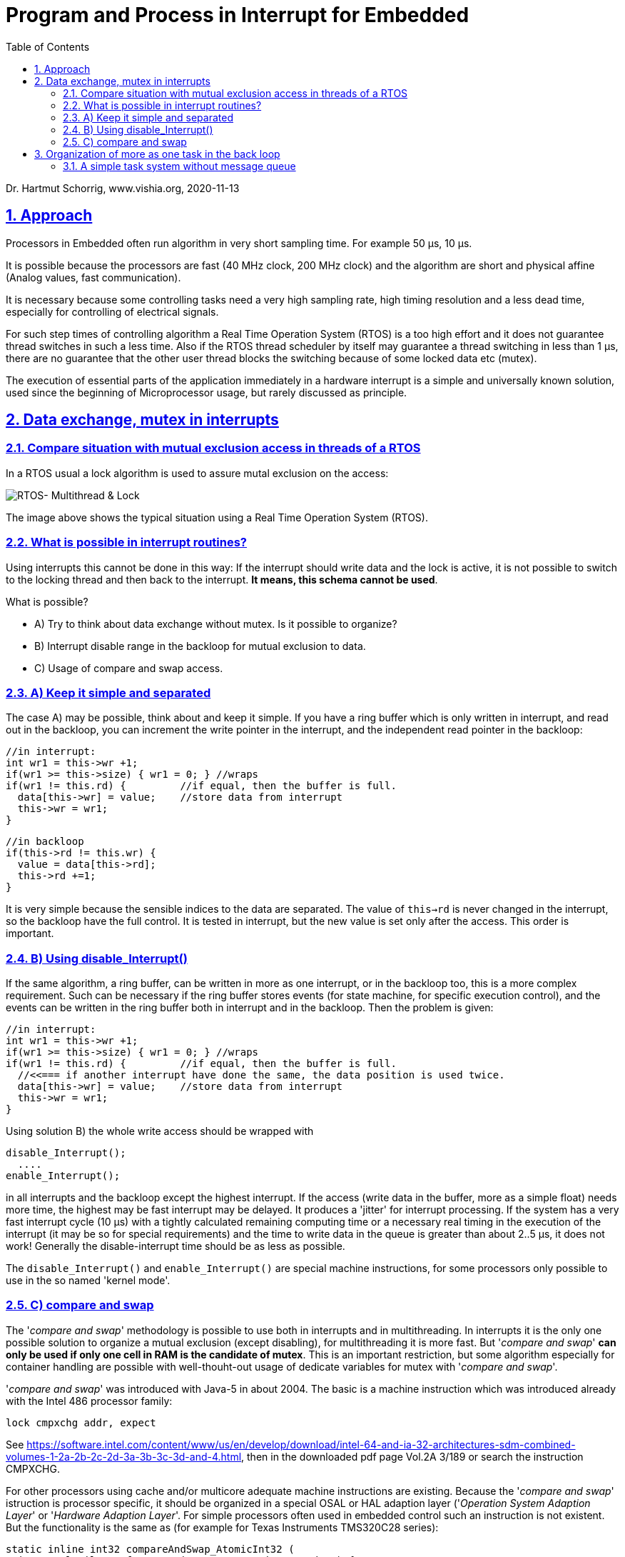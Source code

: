 = Program and Process in Interrupt for Embedded 
:toc:
:sectnums:
:sectlinks:
:cpp: C++

Dr. Hartmut Schorrig, www.vishia.org, 2020-11-13

== Approach

Processors in Embedded often run algorithm in very short sampling time. For example 50 µs, 10 µs. 

It is possible because the processors are fast (40 MHz clock, 200 MHz clock) and the algorithm are short and physical affine (Analog values, fast communication).

It is necessary because some controlling tasks need a very high sampling rate, high timing resolution and a less dead time, especially for controlling of electrical signals. 

For such step times of controlling algorithm a Real Time Operation System (RTOS) is a too high effort and it does not guarantee thread switches in such a less time. Also if the RTOS thread scheduler by itself may guarantee a thread switching in less than 1 µs, there are no guarantee that the other user thread blocks the switching because of some locked data etc (mutex). 

The execution of essential parts of the application immediately in a hardware interrupt is a simple and universally known solution, used since the beginning of Microprocessor usage, but rarely discussed as principle.

== Data exchange, mutex in interrupts

=== Compare situation with mutual exclusion access in threads of a RTOS

In a RTOS usual a lock algorithm is used to assure mutal exclusion on the access:


image:../../img/Mutex/RTOS_Multithread_lock.png[RTOS- Multithread & Lock]

The image above shows the typical situation using a Real Time Operation System (RTOS).

=== What is possible in interrupt routines?

Using interrupts this cannot be done in this way: If the interrupt should write data and the lock is active, it is not possible to switch to the locking thread and then back to the interrupt. **It means, this schema cannot be used**.

What is possible?

* A) Try to think about data exchange without mutex. Is it possible to organize?

* B) Interrupt disable range in the backloop for mutual exclusion to data.

* C) Usage of compare and swap access.

=== A) Keep it simple and separated

The case A) may be possible, think about and keep it simple. If you have a ring buffer which is only written in interrupt, and read out in the backloop, you can increment the write pointer in the interrupt, and the independent read pointer in the backloop:

 //in interrupt:
 int wr1 = this->wr +1;
 if(wr1 >= this->size) { wr1 = 0; } //wraps
 if(wr1 != this.rd) {         //if equal, then the buffer is full.
   data[this->wr] = value;    //store data from interrupt
   this->wr = wr1;
 }
 
 //in backloop
 if(this->rd != this.wr) {
   value = data[this->rd];
   this->rd +=1;
 }

It is very simple because the sensible indices to the data are separated. The value of `this->rd` is never changed in the interrupt, so the backloop have the full control. It is tested in interrupt, but the new value is set only after the access. This order is important.

=== B) Using disable_Interrupt()


If the same algorithm, a ring buffer, can be written in more as one interrupt, or in the backloop too, this is a more complex requirement. Such can be necessary if the ring buffer stores events (for state machine, for specific execution control), and the events can be written in the ring buffer both in interrupt and in the backloop. Then the problem is given:

 //in interrupt:
 int wr1 = this->wr +1;
 if(wr1 >= this->size) { wr1 = 0; } //wraps
 if(wr1 != this.rd) {         //if equal, then the buffer is full.
   //<<=== if another interrupt have done the same, the data position is used twice.
   data[this->wr] = value;    //store data from interrupt
   this->wr = wr1;
 }
 
Using solution B) the whole write access should be wrapped with

 disable_Interrupt();
   ....
 enable_Interrupt();
 
in all interrupts and the backloop except the highest interrupt. If the access (write data in the buffer, more as a simple float) needs more time, the highest may be fast interrupt may be delayed. It produces a 'jitter' for interrupt processing. If the system has a very fast interrupt cycle (10 µs) with a tightly calculated remaining computing time or a necessary real timing in the execution of the interrupt (it may be so for special requirements) and the time to write data in the queue is greater than about 2..5 µs, it does not work! Generally the disable-interrupt time should be as less as possible. 

The `disable_Interrupt()` and `enable_Interrupt()` are special machine instructions, for some processors only possible to use in the so named 'kernel mode'.  


=== C) compare and swap

The '__compare and swap__' methodology is possible to use both in interrupts and in multithreading. In interrupts it is the only one possible solution to organize a mutual exclusion (except disabling), for multithreading it is more fast. But '__compare and swap__' **can only be used if only one cell in RAM is the candidate of mutex**. This is an important restriction, but some algorithm especially for container handling are possible with well-thouht-out usage of dedicate variables for mutex with '__compare and swap__'.

'__compare and swap__' was introduced with Java-5 in about 2004. The basic is a machine instruction which was introduced already with the Intel 486 processor family:

 lock cmpxchg addr, expect
 
See link:https://software.intel.com/content/www/us/en/develop/download/intel-64-and-ia-32-architectures-sdm-combined-volumes-1-2a-2b-2c-2d-3a-3b-3c-3d-and-4.html[], then in the downloaded pdf page Vol.2A 3/189 or search the instruction CMPXCHG.  

For other processors using cache and/or multicore adequate machine instructions are existing. Because the '__compare and swap__' istruction is processor specific, it should be organized in a special OSAL or HAL adaption layer ('__Operation System Adaption Layer__' or '__Hardware Adaption Layer__'. For simple processors often used in embedded control such an instruction is not existent. But the functionality is the same as (for example for Texas Instruments TMS320C28 series):

 static inline int32 compareAndSwap_AtomicInt32 (
   int32 volatile* reference, int32 expect, int32 update) {
   __asm(" setc INTM"); 
   int32 read = *reference;
   if(read == expect) {
     *reference = update;
   }
   __asm(" clrc INTM");
   return read;
  }

It is implemented in C language (or C++) but with special assembler instructions: The important thing is the interrupt disabling and enabling. It means the approach B) is used (chapter above), but not in the users algorithm, instead in a 'system routine' or OSAL or HAL layer. The application source uses only the common present `compareAndSwap_AtomicInt... ` invocation which is adapted for gcc on Intel-based PC, for Windows etc. in form:

 int32 compareAndSwap_AtomicInt32(int32 volatile* reference, int32 expect, int32 update) {
  return InterlockedCompareExchange((uint32*)reference, (uint32)update, (uint32)expect);  
 }

and for GCC for Intel based execution:

 int32 compareAndSwap_AtomicInt32(int32 volatile* reference, int32 expect, int32 update)
 { __typeof (*reference) ret;
  __asm __volatile ( "lock cmpxchgl %2, %1"
		       : "=a" (ret), "=m" (*reference)
		       : "r" (update), "m" (*reference), "0" (expect));
  return ret;
 }

All three routines have the same signature, it are equal for usage in the application. The implementations are different due to the platform.

If an user's algorithm is written with '__compare and swap__', for example and especially using common container library routines, it can be used without adaption both in interrupts and its backloop and in multithreading in a RTOS. That's the advantage.

'__compare and swap__' is slightly slower (more calculation time) in comparison with a simple disable interrupt part. The difference is given, but is is less. A fast interrupt as usual the highest priority, it can spare the encapsulation, execute immediately. No one interrupts the access, hence it is atomic too. In lower prior interrupts the minor increased calculation time may be admissible.

== Organization of more as one task in the back loop

Though interrupts are immediately programmed with user's code, a RTOS can run in the backloop. But often small processors are too less powerful for a complex RTOS. Any thread needs an extra stack, etc. 

The important request is: If a user's algorithm should run a longer time and other algorithm (threads) should be executed a longer time concurrently, only a RTOS can help. But if the user's algorithm are short actions, it can be executed one after another (non preemptive), a simple task system based on events is possible.

=== A simple task system without message queue

A task is a short routine to execute. An event is the occurence of the necessity to execute somewhat, in that meaning commonly known in information processing. An event queue is not possible, it is an often used but intrinsicly false wording, it is a message queue. The message is the 
